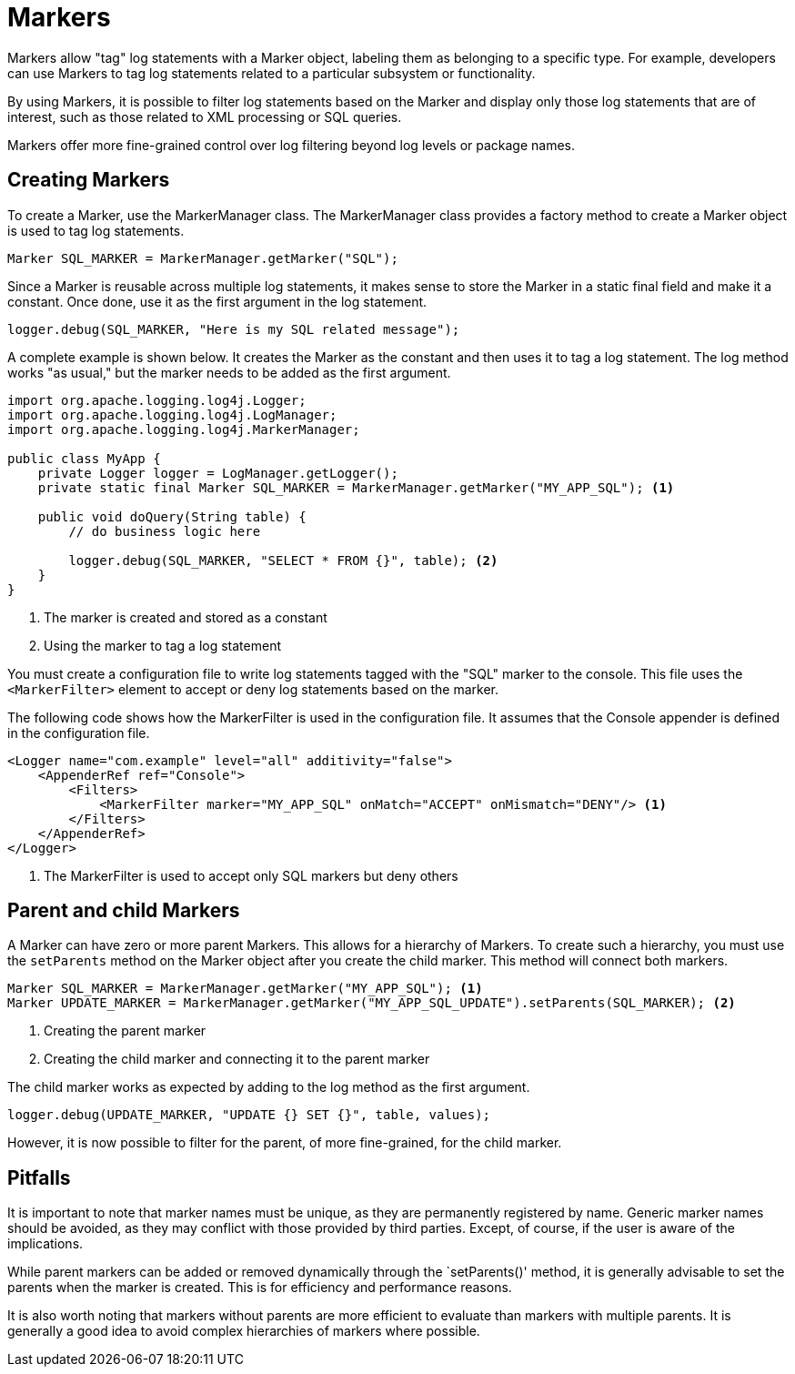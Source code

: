 ////
    Licensed to the Apache Software Foundation (ASF) under one or more
    contributor license agreements.  See the NOTICE file distributed with
    this work for additional information regarding copyright ownership.
    The ASF licenses this file to You under the Apache License, Version 2.0
    (the "License"); you may not use this file except in compliance with
    the License.  You may obtain a copy of the License at

         http://www.apache.org/licenses/LICENSE-2.0

    Unless required by applicable law or agreed to in writing, software
    distributed under the License is distributed on an "AS IS" BASIS,
    WITHOUT WARRANTIES OR CONDITIONS OF ANY KIND, either express or implied.
    See the License for the specific language governing permissions and
    limitations under the License.
////
= Markers

Markers allow "tag" log statements with a Marker object, labeling them
as belonging to a specific type. For example, developers can use Markers to tag
log statements related to a particular subsystem or functionality.

By using Markers, it is possible to filter log statements based on the Marker
and display only those log statements that are of interest, such as those
related to XML processing or SQL queries.

Markers offer more fine-grained control over log filtering beyond log levels or package names.

== Creating Markers

To create a Marker, use the MarkerManager class. The MarkerManager class provides 
a factory method to create a Marker object is used to tag log statements.

[source, java]
----
Marker SQL_MARKER = MarkerManager.getMarker("SQL");
----

Since a Marker is reusable across multiple log statements, it makes sense 
to store the Marker in a static final field and make it a constant.
Once done, use it as the first argument in the log statement.

[source, java]
----
logger.debug(SQL_MARKER, "Here is my SQL related message");
----

A complete example is shown below. It creates the Marker as the constant
and then uses it to tag a log statement. The log method works "as usual,"
but the marker needs to be added as the first argument.

[source, java]
----
import org.apache.logging.log4j.Logger;
import org.apache.logging.log4j.LogManager;
import org.apache.logging.log4j.MarkerManager;

public class MyApp {
    private Logger logger = LogManager.getLogger();
    private static final Marker SQL_MARKER = MarkerManager.getMarker("MY_APP_SQL"); <1>

    public void doQuery(String table) {
        // do business logic here        

        logger.debug(SQL_MARKER, "SELECT * FROM {}", table); <2>
    }
}
----
<1> The marker is created and stored as a constant
<2> Using the marker to tag a log statement

You must create a configuration file to write log statements tagged with the "SQL" marker to the console. 
This file uses the `<MarkerFilter>` element to accept or deny log statements 
based on the marker. 

The following code shows how the MarkerFilter is used in the configuration file. 
It assumes that the Console appender is defined in the configuration file.

[source, xml]
----
<Logger name="com.example" level="all" additivity="false">
    <AppenderRef ref="Console">
        <Filters>
            <MarkerFilter marker="MY_APP_SQL" onMatch="ACCEPT" onMismatch="DENY"/> <1>
        </Filters>
    </AppenderRef>
</Logger>
----
<1> The MarkerFilter is used to accept only SQL markers but deny others

== Parent and child Markers

A Marker can have zero or more parent Markers. This allows for a hierarchy of Markers.
To create such a hierarchy, you must use the `setParents` method on the Marker object
after you create the child marker. This method will connect both markers.

[source, java]
----
Marker SQL_MARKER = MarkerManager.getMarker("MY_APP_SQL"); <1>
Marker UPDATE_MARKER = MarkerManager.getMarker("MY_APP_SQL_UPDATE").setParents(SQL_MARKER); <2>
----
<1> Creating the parent marker
<2> Creating the child marker and connecting it to the parent marker

The child marker works as expected by adding to the log method as the first argument.

[source, java]
----
logger.debug(UPDATE_MARKER, "UPDATE {} SET {}", table, values);
----

However, it is now possible to filter for the parent, of more fine-grained, for the child marker.

== Pitfalls

It is important to note that marker names must be unique, as they are permanently registered by name. 
Generic marker names should be avoided, as they may conflict with 
those provided by third parties. Except, of course, if the user is aware of the implications.

While parent markers can be added or removed dynamically through the `setParents()' method, 
it is generally advisable to set the parents when the marker is created. 
This is for efficiency and performance reasons. 

It is also worth noting that markers without parents are more efficient to evaluate 
than markers with multiple parents. It is generally a good idea to avoid 
complex hierarchies of markers where possible.
